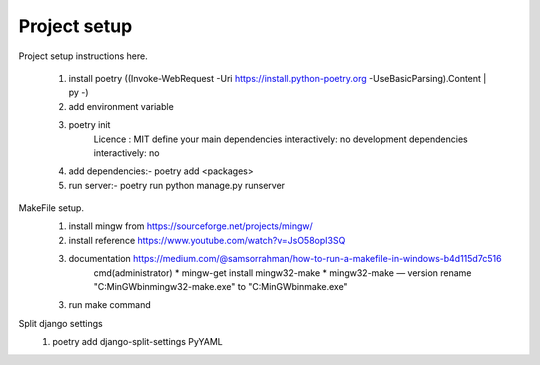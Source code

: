 Project setup
=============

Project setup instructions here.

    1. install poetry ((Invoke-WebRequest -Uri https://install.python-poetry.org -UseBasicParsing).Content | py -)
    2. add environment variable
    3. poetry init
        Licence : MIT
        define your main dependencies interactively: no
        development dependencies interactively: no
    4. add dependencies:- poetry add <packages>
    5. run server:- poetry run python manage.py runserver

MakeFile setup.
    1. install mingw from https://sourceforge.net/projects/mingw/
    2. install reference https://www.youtube.com/watch?v=JsO58opI3SQ
    3. documentation https://medium.com/@samsorrahman/how-to-run-a-makefile-in-windows-b4d115d7c516
        cmd(administrator)
        * mingw-get install mingw32-make
        * mingw32-make — version
        rename "C:\MinGW\bin\mingw32-make.exe" to "C:\MinGW\bin\make.exe"
    3. run make command

Split django settings
    1. poetry add django-split-settings PyYAML